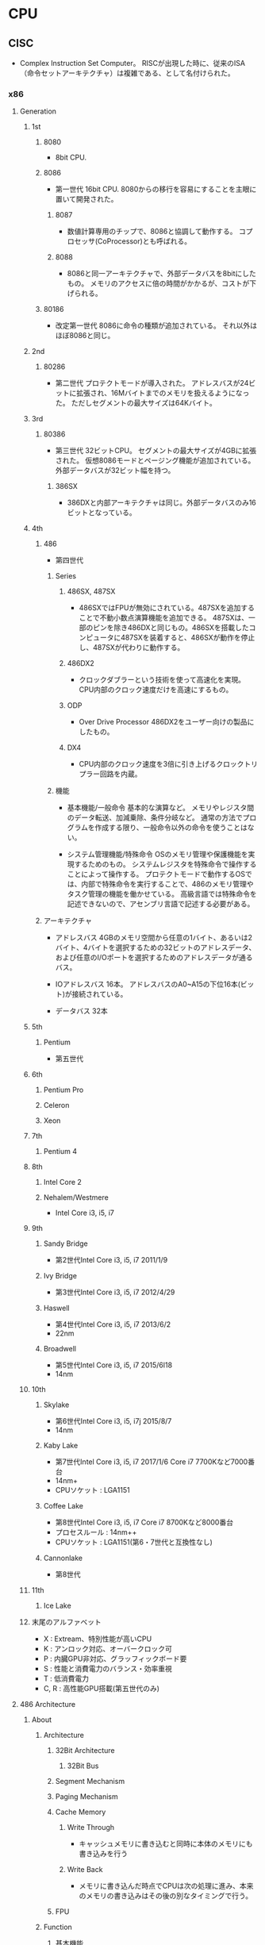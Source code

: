 * CPU
** CISC
- Complex Instruction Set Computer。
  RISCが出現した時に、従来のISA（命令セットアーキテクチャ）は複雑である、として名付けられた。
*** x86
**** Generation
***** 1st
****** 8080
- 
  8bit CPU.

****** 8086
- 第一世代
  16bit CPU.
  8080からの移行を容易にすることを主眼に置いて開発された。

******* 8087
- 
  数値計算専用のチップで、8086と協調して動作する。
  コプロセッサ(CoProcessor)とも呼ばれる。

******* 8088
- 
  8086と同一アーキテクチャで、外部データバスを8bitにしたもの。
  メモリのアクセスに倍の時間がかかるが、コストが下げられる。

****** 80186
- 改定第一世代
  8086に命令の種類が追加されている。
  それ以外はほぼ8086と同じ。

***** 2nd
****** 80286
- 第二世代
  プロテクトモードが導入された。
  アドレスバスが24ビットに拡張され、16Mバイトまでのメモリを扱えるようになった。
  ただしセグメントの最大サイズは64Kバイト。

***** 3rd
****** 80386
- 第三世代
  32ビットCPU。
  セグメントの最大サイズが4GBに拡張された。
  仮想8086モードとページング機能が追加されている。
  外部データバスが32ビット幅を持つ。

******* 386SX
- 
  386DXと内部アーキテクチャは同じ。外部データバスのみ16ビットとなっている。

***** 4th
****** 486
- 
  第四世代

******* Series
******** 486SX, 487SX
- 
  486SXではFPUが無効にされている。487SXを追加することで不動小数点演算機能を追加できる。
  487SXは、一部のピンを除き486DXと同じもの。486SXを搭載したコンピュータに487SXを装着すると、486SXが動作を停止し、487SXが代わりに動作する。

******** 486DX2
- 
  クロックダブラーという技術を使って高速化を実現。
  CPU内部のクロック速度だけを高速にするもの。

******** ODP
- Over Drive Processor
  486DX2をユーザー向けの製品にしたもの。

******** DX4
- 
  CPU内部のクロック速度を3倍に引き上げるクロックトリプラー回路を内蔵。

******* 機能
- 基本機能/一般命令
  基本的な演算など。
  メモリやレジスタ間のデータ転送、加減乗除、条件分岐など。
  通常の方法でプログラムを作成する限り、一般命令以外の命令を使うことはない。

- システム管理機能/特殊命令
  OSのメモリ管理や保護機能を実現するためのもの。
  システムレジスタを特殊命令で操作することによって操作する。
  プロテクトモードで動作するOSでは、内部で特殊命令を実行することで、486のメモリ管理やタスク管理の機能を働かせている。
  高級言語では特殊命令を記述できないので、アセンブリ言語で記述する必要がある。

****** アーキテクチャ
- アドレスバス
  4GBのメモリ空間から任意の1バイト、あるいは2バイト、4バイトを選択するための32ビットのアドレスデータ、
  および任意のI/Oポートを選択するためのアドレスデータが通るバス。

- IOアドレスバス
  16本。
  アドレスバスのA0~A15の下位16本(ビット)が接続されている。
- データバス
  32本

***** 5th
****** Pentium
- 
  第五世代

***** 6th
****** Pentium Pro
****** Celeron
****** Xeon
***** 7th
****** Pentium 4
***** 8th
****** Intel Core 2
****** Nehalem/Westmere
- Intel Core i3, i5, i7
***** 9th
****** Sandy Bridge
- 第2世代Intel Core i3, i5, i7
  2011/1/9
****** Ivy Bridge
- 第3世代Intel Core i3, i5, i7
  2012/4/29
****** Haswell
- 第4世代Intel Core i3, i5, i7
  2013/6/2
- 22nm
****** Broadwell
- 第5世代Intel Core i3, i5, i7
  2015/6l18
- 14nm
***** 10th
****** Skylake
- 第6世代Intel Core i3, i5, i7j
  2015/8/7
- 14nm
****** Kaby Lake
- 第7世代Intel Core i3, i5, i7
  2017/1/6
  Core i7 7700Kなど7000番台
- 14nm+
- CPUソケット : LGA1151
****** Coffee Lake
- 第8世代Intel Core i3, i5, i7
  Core i7 8700Kなど8000番台
- プロセスルール : 14nm++
- CPUソケット : LGA1151(第6・7世代と互換性なし)
****** Cannonlake
- 第8世代
***** 11th
****** Ice Lake
***** 末尾のアルファベット
- X : Extream、特別性能が高いCPU
- K : アンロック対応、オーバークロック可
- P : 内臓GPU非対応、グラッフィックボード要
- S : 性能と消費電力のバランス・効率重視
- T : 低消費電力
- C, R : 高性能GPU搭載(第五世代のみ)
**** 486 Architecture
***** About
****** Architecture
******* 32Bit Architecture
******** 32Bit Bus
******* Segment Mechanism
******* Paging Mechanism
******* Cache Memory
******** Write Through
- キャッシュメモリに書き込むと同時に本体のメモリにも書き込みを行う

******** Write Back
- メモリに書き込んだ時点でCPUは次の処理に進み、本来のメモリの書き込みはその後の別なタイミングで行う。

******* FPU
****** Function
******* 基本機能
- 
  演算を行い結果を出力する、ほとんどのCPUについて共通の機能

- 一般命令
  メモリやレジスタ間のデータ転送や、加減算や乗除算、条件分岐などの命令。
  通常のアプリケーションは一般命令のみをつって記述される。

******* システム管理機能
- 
  オペレーティングシステムのメモリ管理や保護機能を実現するために用意されている。

- 特殊命令
  CPU内のシステムレジスタを変更したり、参照したりする命令。
  内部で特殊命令を実行することによって、メモリ管理やタスク管理の機能を働かせている。
****** Register
******* 一般レジスタ群
- 
  全てのソフトウェアが利用するレジスタ群。

******** 汎用レジスタ
- EAX, EBX, ECX, EDX, ESI, EDI

******** ベースポインタ
- EBP

******** スタックポインタ
- ESP

******** インストラクションポインタ
- EIP
  CSで指定されたセグメントのオフセットアドレス。
  マシン語命令を指し示す。

******** フラグレジスタ
- EFLAGS

******** セグメントレジスタ
- CS
  マシン語命令を読み込むセグメントを指し示す。
  オフセットアドレスはIP(EIP)。

- DS
  命令の実行時に参照する。

- ES, FS, GS
  予備のセグメントレジスタ。
  DS以外にセグメントにアクセスしたい場合に使われる。
  セグメントオーバーライドプリフィックスをつけてメモリの指定を行う。
  ex) mov ax,es:[0080h]

- SS
  スタック領域を指し示す。
  BPレジスタはスタック領域中の変数を指し示す役割を持っている。

******* 浮動小数点レジスタ群
- 
  浮動小数点演算を行うプログラムが利用する。
  386まではFPUとして独立したチップでサポートしていた。

******** 浮動小数点レジスタ

******** コントロールレジスタ

******** ステータスレジスタ

******** タグワード

******** エラーポインタ

******* システムレジスタ群
- 
  オペレーティングシステムが管理するレジスタ郡。
  これらレジスタに適切な値をセットすることでメモリ管理やタスク管理機能を働かせる。
  一般のアプリケーションからは利用できない。

******** システムアドレスレジスタ
- GDTR, IDTR, LDTR, TR
- GDTR
  グローバルディスクリプタテーブルレジスタ。
  このレジスタにディスクリプタテーブルのリニアアドレスをロードしておくことにより、
  CPUがディスクリプタテーブルを参照できるようにする。
  
  リミット値(16bit), 先頭アドレス(32bit）より成る。
  GDTRに割り当てた後、LGDT命令を実行することでGDTRがディスクリプタテーブルを指し示すようになる。

******** コントロールレジスタ
- CR0, CR1, CR2, CR3

********* CR0
- PEビット
  Protection Enable Bit。
  1にセットすることでプロテクトモードに、0にセットすることでリアルモードに切り替わる。

******* デバッグレジスタ群
- 
  デバッグレジスタは386から追加された、主にデバッガが利用するレジスタ。
  プログラムの実行状況を確認するために利用する。
  テストレジスタは486から追加されたレジスタ。
  キャッシュメモリやページング機構の動作テストを行うためのレジスタで、
  OSや診断プログラムが使用する。

******** デバッグレジスタ
- DR0, DR1, ... , DR7

********* DR6
- 
  ステータスレジスタ

- 構造
  
********* DR7
- 
  デバッグコントロールレジスタ

******** テストレジスタ
- TR3, TR4, TR5, TR6, TR7
****** Calculation
******* Clock Doubler
- 
  クロック速度を倍速化する技術。CPU内部の処理のみ2倍の速度で実行される。
***** Unit
***** Mode
****** Real mode
- 
  従来の8086と同様の動作をするモード。
  起動時に使われる。

  リアルモードへ移るにはCR0のPEビットを0にリセットする。
  割り込みの設定、セグメントの設定等の手順を踏んでリアルモードへ移行する。

- 移行手順
  - 割り込みの設定
    - IDTRの再設定
  - セグメントの設定
    - セグメントディスクリプタキャッシュの再設定
  - リアルモードへの移行
    - CR0のPEビットを0にリセット
    - セグメントレジスタの再設定
  - アドレス制限の設定
    - アドレスバス A20ビットのマスク設定
  
****** Protect mode
- 
  拡張機能が有効になったモード。
  拡張機能を利用してメモリ管理やタスク管理を行う。

  CR0のPEビットを1にセットすると、リアルモードからプロテクトモードに移行する。
  逆にリアルモードへ移動する場合は、PEビットを0にセットすればよい。

- 移行手順
  - セグメントの設定
    - GDTの作成
    - GDTRの設定
  - 割り込みの設定
    - IDTの作成
    - IDTRの設定
  - アドレス制限の解除
    - アドレスバス A20ビットのマスク解除
  - プロテクトモードへの移行
    - CR0のPEビットをセット
    - セグメントレジスタの再設定

****** Virtual 8086 mode
- 
  プロテクトモードの状態のまま、8086と同様の動作を行うモード。

***** Segment
- 
  メモリの指定は、セグメントアドレスとオフセットアドレスで行う。
  セグメントアドレスを先頭のリニアアドレスに変換する（セグメントベース）。
  次にセグメントベースにオフセットアドレスを加え、リニアアドレスを算出する。

****** リアルモード
- 
  セグメントアドレスは、セグメントベースと固定的に対応する。
  セグメントアドレスが4A56(H)だとすると、セグメントベースは4A560(H)となる。

****** プロテクトモード
- プロテクトモードでセグメントを利用するための準備
  1. メモリの割り当てを決める
  2. ディスクリプタテーブルを作る
  3. GDTRにディスクリプタテーブルのアドレスをロードする

- セレクタ値
  リアルモードではセグメントレジスタにセットする値を「セグメントアドレス」と呼んだが、
  プロテクトモードではセグメントを選択し指定するという意味から「セレクタ値」という。

  0008(H), 0010(H), 0018(H), 0020(H)と、8つおきとびとびの値を用いる。

******* セグメントディスクリプタ
- 
  セグメントのセレクタ値とリニアアドレスとを対応づけるもの。
  セグメントベース、セグメントの大きさを表すリミット値、セグメントの属性の3種類の情報から成る。
  セグメントディスクリプタは、セレクタ値の順にディスクリプタテーブルに格納されている。

  セグメントテーブルには命令実行のたびにアクセスしているわけでなく、
  セレクタ値をロードすると「セグメントディスクリプタキャッシュ」というキャッシュにも自動的にロードされる。

- 種類
  - GDT
    グローバルディスクリプタテーブル。
    システム中にひとつだけ存在し、
    すべてのプログラムから共通に参照されるセグメントを定義するためのテーブル。

  - LDT
    ローカルディスクリプタテーブル。
    タスク1つにつき1つ存在する。

  - IDT
    割り込みディスクリプタテーブル。
    割り込みの設定に使われる。


- 286のセグメントディスクリプタ

  (セグメントディスクリプタ)
  |---+---+---+---+---+---+---+---|
  | 0 | 1 | 2 | 3 | 4 | 5 | 6 | 7 |
  |---+---+---+---+---+---+---+---|
  
  |------------------+----------+----------|
  | 種類             | 割り当て | 大きさ   |
  |------------------+----------+----------|
  | リミット値       | 1, 0     | 16 bit   |
  | セグメントベース | 4, 3, 2  | 24 bit   |
  | 属性             | 5        | 8 bit    |
  | 未割り当て       | 6,7      | (16 bit) |
  |------------------+----------+----------|

- 486のセグメントディスクリプタ
  
  |------------------+-------------+--------|
  | 種類             | 割り当て    | 大きさ |
  |------------------+-------------+--------|
  | リミット値       | 6(下), 1, 0 | 20 bit |
  | セグメントベース | 7, 4, 3, 2  | 32 bit |
  | 属性             | 6（上), 5   | 12 bit |
  |------------------+-------------+--------|

***** Protection
****** 特権管理
***** Interrupt
***** Task
***** Paging
***** Security
***** Link
****** はじめて読む486
- [[https://github.com/tkmc/486][tkmg/486 - 『はじめて読む486』のサンプルプログラム集 - github]]
- [[https://gist.github.com/k-takata/32e9954d503d67233d6e][k-tanaka/486-OpenWatcom.md - github]]
- [[https://github.com/koron/486/releases][koron/486 - はじめて読む486 サンプルコード実験環境]]
***** Memo
**** Intel 64 and IA-32
- 
**** Memo
***** Register レジスタ
****** 汎用レジスタ(GBR)
******* 汎用レジスタ
- 
  |------+------+------+------+-----+------------------+----------------------------|
  | 63-0 | 31-0 | 15-0 | 15-8 | 7-0 | 名称             | 用途                       |
  |------+------+------+------+-----+------------------+----------------------------|
  |  RAX | EAX  | AX   | AH   | AL  | アキュムレータ   | 何にでも使う               |
  |  RBX | EBX  | BX   | BH   | BL  | ベースレジスタ   | 何にでも使う               |
  |  RCX | ECX  | CX   | CH   | CL  | カウントレジスタ | 何にでも使うが主にカウンタ |
  |  RDX | EDX  | DX   | DH   | DL  | データレジスタ   | 何でも使う                 |
  |------+------+------+------+-----+------------------+----------------------------|
- 
  EnXは32bit
  nH,nLが8bitで両者を合わせたものがnX（16bit）
  X, EはExtendから。

******* インデックスレジスタ
- 
  |------+------+--------------------------------+------------------------------------------------|
  | 31-0 | 15-0 | 名称                           | 用途                                           |
  |------+------+--------------------------------+------------------------------------------------|
  | ESI  | SI   | ソースインデックス             | ストリング命令に利用するが、何に利用してもよい |
  | EDI  | DI   | デスティネーションインデックス | 同上                                           |
  |------+------+--------------------------------+------------------------------------------------|

******* ポインタレジスタ
- 
  |------+------+------------------+----------------------------------------|
  | 31-0 | 15-0 | 名称             | 用途                                   |
  |------+------+------------------+----------------------------------------|
  | EBP  | BP   | ベースポインタ   | 特別な用途に利用し、めったに利用しない |
  | ESP  | SP   | スタックポインタ | スタックを格納するアドレスのオフセット |
  |------+------+------------------+----------------------------------------|

****** セグメントレジスタ
- 
  |------+----------------------+------------------------------------------------------|
  | 15-0 | 名称                 | 用途                                                 |
  |------+----------------------+------------------------------------------------------|
  | SS   | スタックセグメント   | スタックを格納するアドレスのセグメントを指す         |
  | CS   | コードセグメント     | 次に実行するアドレスのセグメントを指す               |
  | DS   | データセグメント     | データを読み書きするアドレスのセグメントを指す       |
  | ES   | エクストラセグメント | 追加のデータを読み書きするアドレスのセグメントを指す |
  |------+----------------------+------------------------------------------------------|

****** ステータス・制御レジスタ
- 
  |------+--------+-------+----------------------------+----------------------------------------|
  | 63-0 | 31-0   | 15-0  | 名称                       | 用途                                   |
  |------+--------+-------+----------------------------+----------------------------------------|
  |  RIP | EIP    | IP    | インストラクションポインタ | 次に実行するアドレスのオフセットを指す |
  |      | EFLAGS | FLAGS | ステータスレジスタ         | CPUの状態や前の命令のエラー状態が入る  |
  |------+--------+-------+----------------------------+----------------------------------------|

- フラグ
  |-------+------+-------------------------|
  |   bit | 略記 | 名称                    |
  |-------+------+-------------------------|
  |     0 | CF   | キャリーフラグ          |
  |     2 | PF   | パリティーフラグ        |
  |     4 | AF   | 補助フラグ              |
  |     6 | ZF   | ゼロフラグ              |
  |     7 | SF   | サインフラグ            |
  |     8 | TF   | トラップフラグ          |
  |     9 | IF   | 割り込み許可フラグ      |
  |    10 | DF   | ディレクションフラグ    |
  |    11 | OF   | オーバーフローフラグ    |
  | 12-13 | IOPL | I/O特権レベルフィールド |
  |-------+------+-------------------------|

***** 命令
****** move
- move dest,src
  (.COMはセグメントレジストが全て同じ値)

****** int
- 
  ソフトウェア割り込み
  "int 21h"がファンクションコール
  AHの内容で実行値が変わる。
  AHに4Chが入っている時にint 21hを動かすと終了する。

****** mov 即値の転送
- 
  mov ah,10     10進数
  mov ah,10h    16進数
  mov ah,10o    8進数
  mov ah,10b    2進数
  mov ah,'A'    文字コード
  mov ax,offset DATA    DATAという変数のアドレス


******* 直接アドレス法
- 
  mov DATA,al        変数に書き込む
  mov [1000h],al    アドレスに書き込む

  メモリ  レジストリと違い大きさが分からないため大きさを書く
  mov byte ptr DATA, 0 (byte ptr)
  mov word ptr DATA, 0 (word ptr)
  or
  mov DATA, byte ptr 0
  mov DATA, word ptr 0
  (コンパイラによって書き方が違う)

******** 間接アドレス法(メモリのアドレスをレジスタを使って指定)
- 
  mov bx,offset DATA
  mov byte ptr [bx], 0
  or
  mov [bx], byte ptr 0
  mov [byte ptr bx], 0

  ワード以上だと逆順に格納
  mov [1000h],word ptr 1234h ⇒ 34h(1000h), 12h(1001h)
  mov [1000h],dword ptr 12345678h ⇒ 78h(1000h), 56h(1001h), 34h(1000h), 12h(1000h)

****** 疑似命令
- 
  CPUでなくアセンブラに伝える命令を「疑似命令」という。
  DB    byte
  DW    word
  DD    dword

****** ADD 足し算
- 
  ADD DEST,SRC (DEST←DEST+SRC)
  ADC DEST,SRC

  AAA
    桁超えをしたものを補正してくれる

****** SUB 引き算
- 
  SUB DEST,SRC
  SBB DEST,SRC    (キャリーフラグつき)

****** MUL, IMUL かける
- MUL SRC        符号なし
- IMUL SRC    符号付き
  AX        AL×SRC
  DX:AX    AX×SRC
  EDX:EAX    EAX×SRC

****** DIV, IDIV わる
- DIV SRC
- IDIV SRC
  AX÷SRC→余AH, 商AL
  DX:AX÷SRC→余DX, 商AX
  EDX:EAX÷SRC→余EDX, 商EAX

****** INC, DEC
- 
  1足す（引く）

****** JMP DEST
- DESTに移行する
  short, near, farがある。

****** CMP SRC1,SRC2
- 
  比較
  SRC1 - SRC2のフラグのみ残る

****** JMP系
JCXZ DEST
JECXZ DEST
    条件分岐。CX(ECX)が0のときジャンプ。

LOOP SRC
    (E)CX=(E)CX-1,not equal 0ならSRCにショートジャンプ

LOOPZ, LOOPE SRC
    ZF=1ならジャンプ
LOOPNZ, LOOPNE SRC
    ZF=0ならジャンプ

****** サブルーチン
- 
    CALL
    RET
        SS:SPを2増やしてcall, 2減らしてret

    先：public サブルーチン名
    元：extern サブルーチン名:near

    PUSH
    POP

    PUSHA,POPA        AX,CX,DX,BX,SP,BP,SI,DI(POPはA逆順）
    PUSHAD,POPAD    EAX,ECX...

    PUSHF,POPF        FLAGS
    PUSHFD,POPFD    EFLAGS

****** 論理
- 
    AND DEST,SRC
    OR DEST,SRC
    XOR DEST,SRC
    NOT DEST
    NEG DEST
        2の補数
    TEST SRC1,SRC2
        論理積(ANDと同じ)、結果が保持されずフラグのみ持つ

****** シフト
- 
    SHR DEST,COUNT
    SHL DEST,COUNT
    SAR DEST,COUNT
    SAL DEST,COUNT
        算術（最上位ビットが保存）

****** ローテート
- 
    RCL, RCR キャリーフラグ込み
    ROL, ROR キャリーフラグは溢れ分

****** ストリング命令
- 
    読み出しは[DS:SI]
    書き出しは[ES:DI]
    レジスタはEAX,AX,ALのみ


    MOVSB, MOVSW, MOVSD
    REP MOVS?
        CX回繰り返す
    REP,REPE(REPZ),REPNE(REPNZ)

    CLD        DF=0
    STD        DF=1


    LODS?
        メモリをレジストリAL,AX.EAXに読み込む
    STOS?
        レジストリをメモリに
    SCAS?
        レジスタとメモリを比較
    CMPS?
        [DS:SI]と[ES:DI]の比較

****** 入出力
- 
    Memory Mapped I/O
        メモリ空間の一部を制御用の空間に
    I/O Mapped I/O
        メモリと制御は別
        IN,OUTなど専用命令がある

    IN DEST,SRC
        SRCのポートに接続されているデバイスの状態を読みだす
    OUT DEST,SRC
        DESTに接続されているデバイスにコマンドを送る

    INS?
    OUTS?
        ストリング命令用

****** 他
- 
    LEA DEST,SRC
        SRCの実行アドレスを計算し、DESTに代入
    XCHG DEST1,DEST2
        DEST1とDEST2を交換する
    NOP
        何もしない。あとで書くための場所の確保とか。

****** 割り込み
- 
    トラップ
        INT
    フォルト
        メモリー制限
    アボート
        例外。0除算などで発生。

****** IRET, STI, CLI
******* IRET
******* STI
- SeT Interrupt enable flag
  割り込みを許可
******* CLI
- CLear Interrupt enable flag
  割り込みを禁止
**** Link
- [[https://software.intel.com/en-us/articles/intel-sdm][Intel 64 and IA-32 Architectures Software Developer Manuals - Intel]]
*** z/Architecture
** RISC
- Reduced Instruction Set Computer
  命令の種類を減らし、回路を単純化して演算速度の向上を図る設計手法。
*** Alpha

*** ARM
**** Brand
***** ARM
***** Snapdragon
****** Qualcomm Snapdragon S1, S2, S3
- v7-A, Scorpion
****** Qualcomm Snapdragon S4, 400/600/800
- v7-A, Krait
****** Qualcomm Snapdragon 820
- v8-A, Kryo
***** Apple Ax
****** Apple A6, A6X
- v7-A, Swift
****** Apple A7
- v8-A, Cyclone
****** Apple A8
- v8-A, Cyclone gen2
****** Apple A8X
- v8-A, Typhoon
****** Apple A9X
*** Atmel AVR
- 
  Atmel社が製造している、RISCベースの8ビットマイクロコンピュータ製品群の総称。
  1996年に開発された。

*** PIC
- 
  Peripheral Interface Controllerの略。
  Microchip Technology Inc.が製造しているマイクロコントローラ製品群の総称。

- 
  CPU、メモリ(RAM、ROM)、I/Oなどが1チップにおさめられており、
  ROMに書込まれたプログラムにより制御される。

*** SPARC
- 
  

